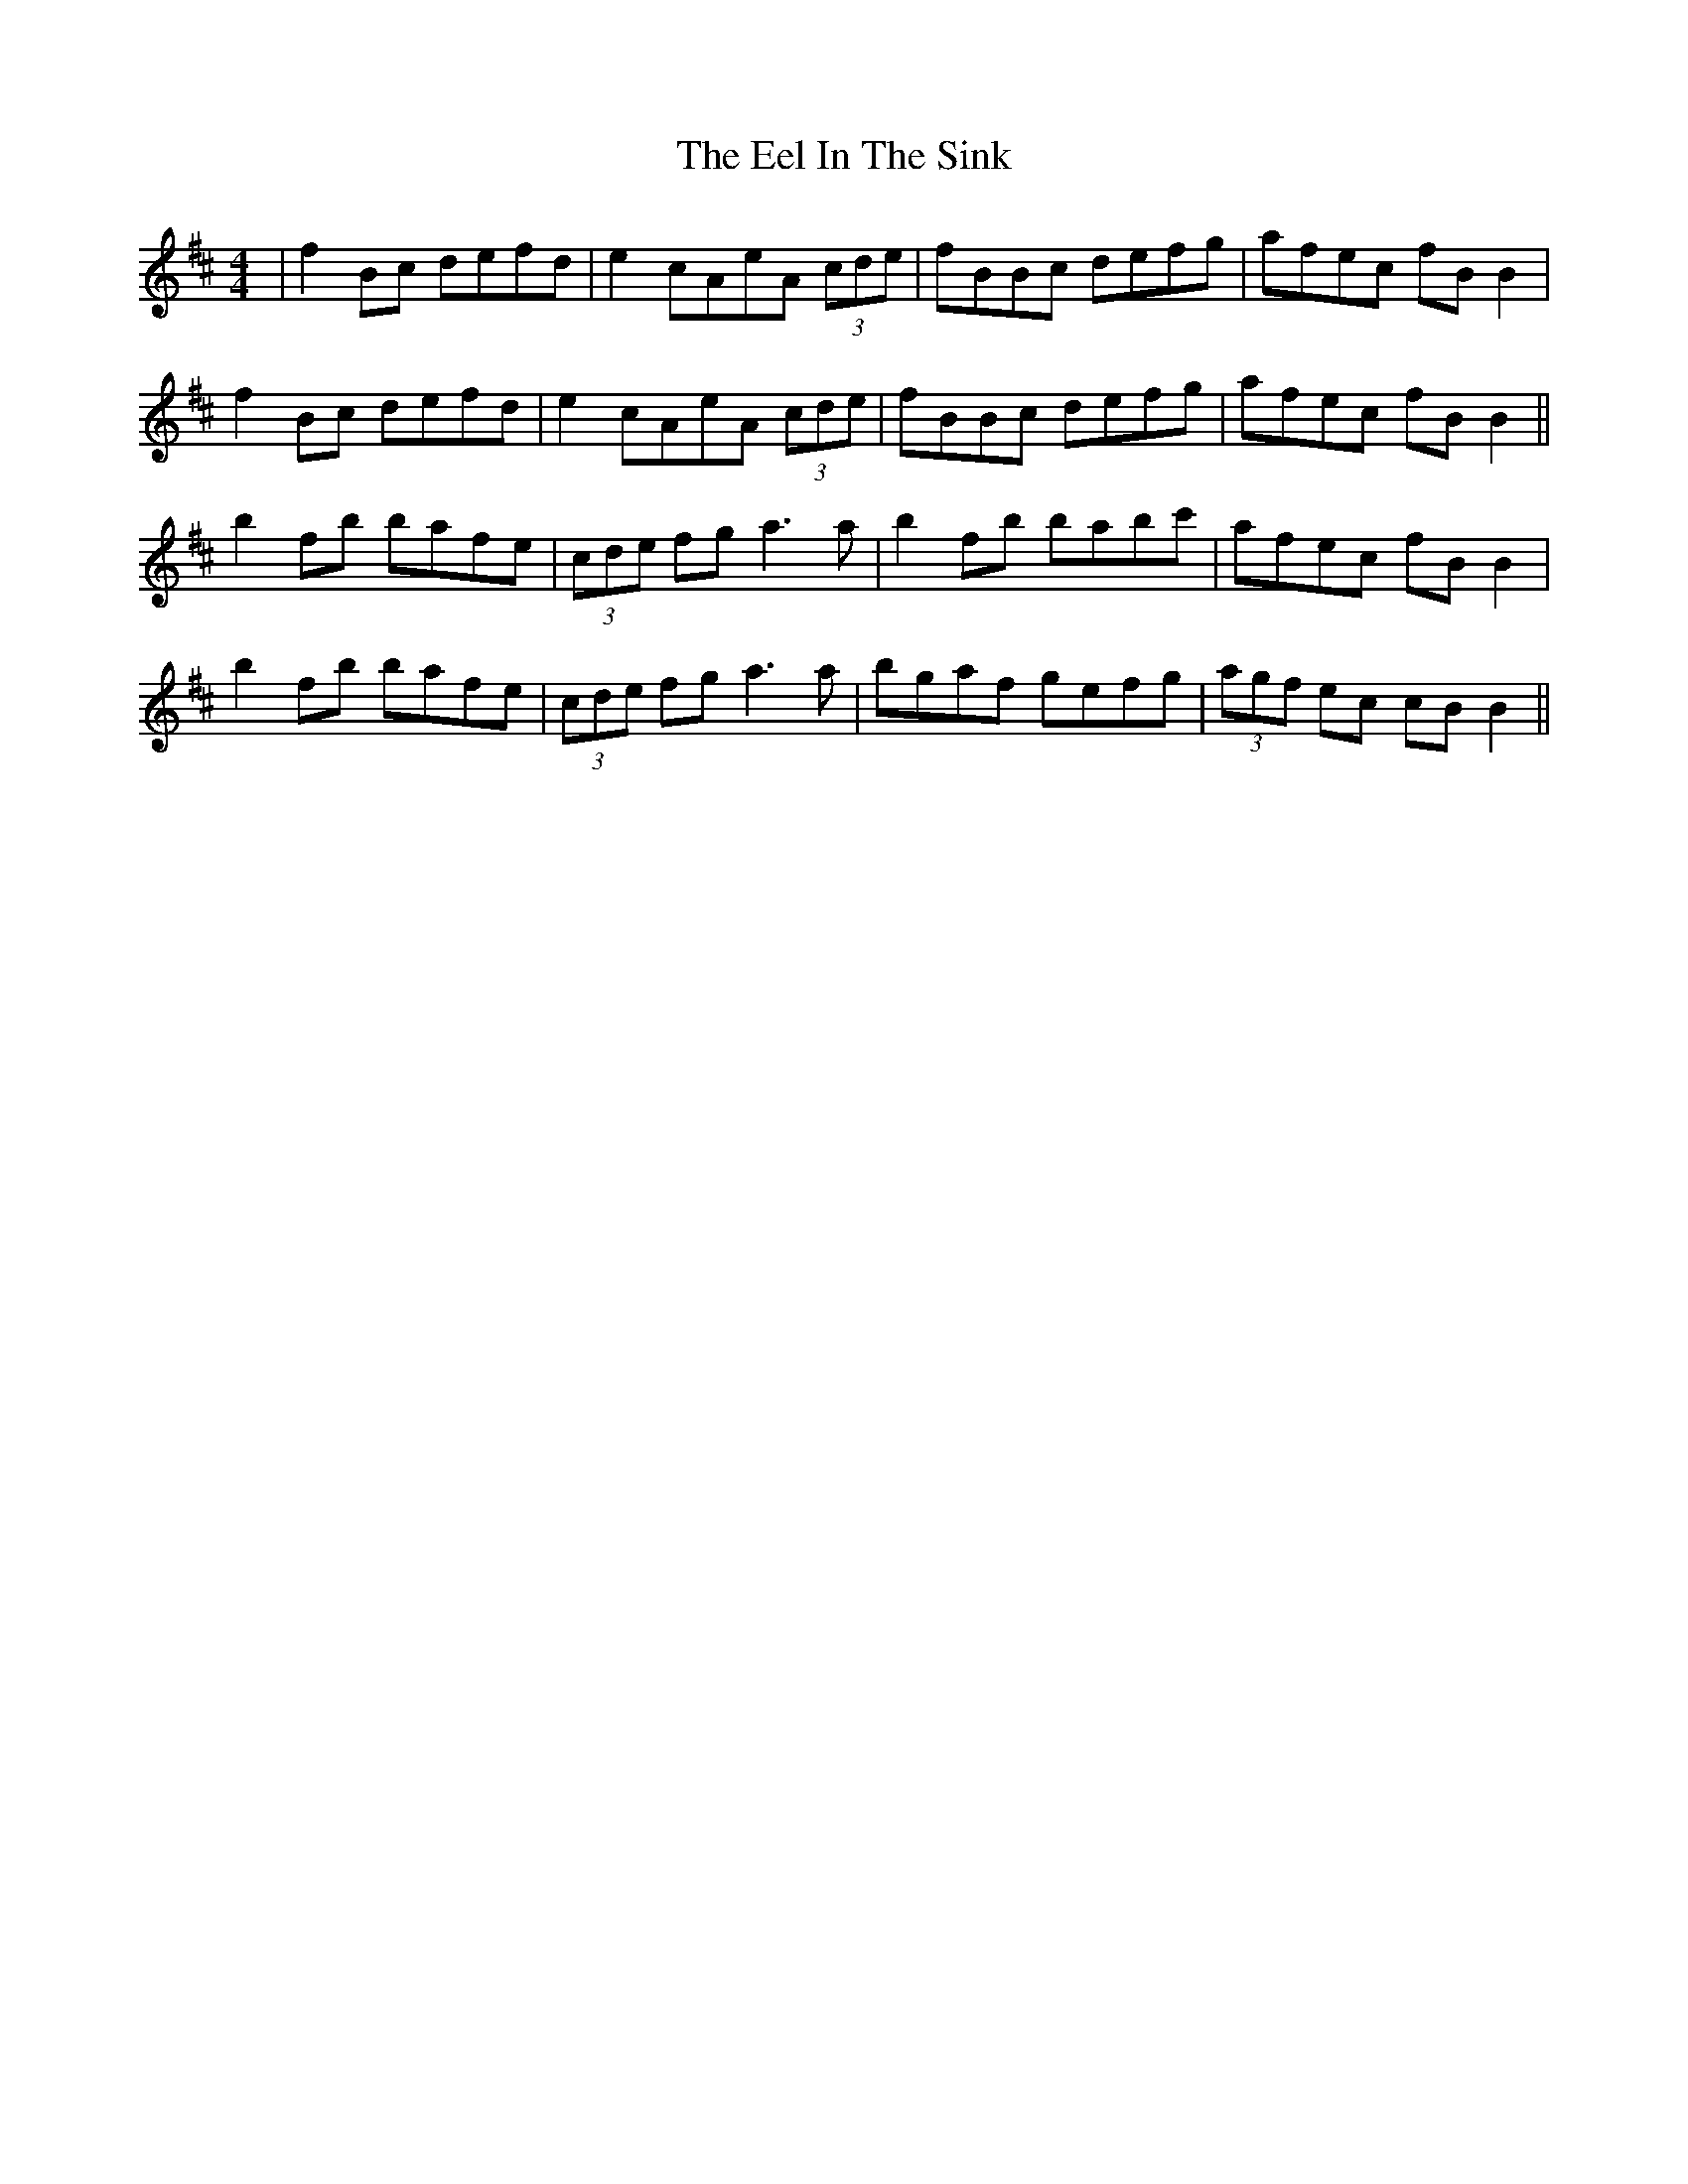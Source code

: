 X: 11595
T: Eel In The Sink, The
R: reel
M: 4/4
K: Bminor
|f2Bc defd|e2 cAeA (3cde|fBBc defg|afec fB B2|
f2Bc defd|e2 cAeA (3cde|fBBc defg|afec fB B2||
b2fb bafe|(3cde fg a3a|b2fb babc'|afec fB B2|
b2fb bafe|(3cde fg a3a|bgaf gefg|(3agf ec cB B2||

